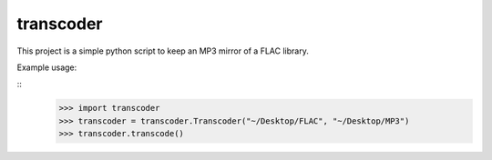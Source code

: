 transcoder
==========

This project is a simple python script to keep an MP3 mirror of a FLAC library.

Example usage:

::
    >>> import transcoder
    >>> transcoder = transcoder.Transcoder("~/Desktop/FLAC", "~/Desktop/MP3")
    >>> transcoder.transcode()
